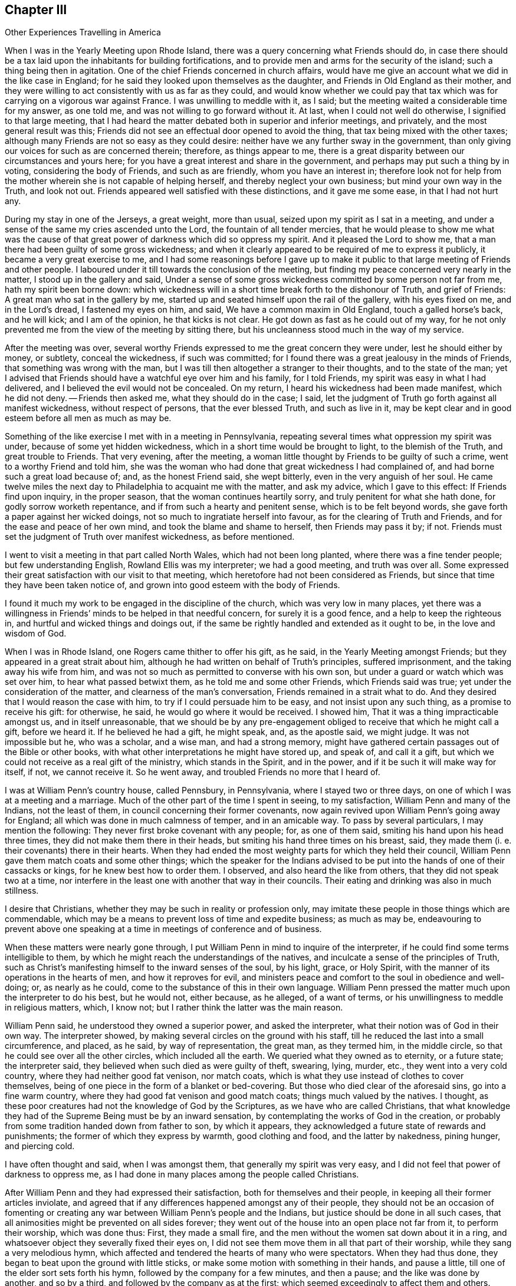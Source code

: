 == Chapter III

[.chapter-subtitle--blurb]
Other Experiences Travelling in America

When I was in the Yearly Meeting upon Rhode Island,
there was a query concerning what Friends should do,
in case there should be a tax laid upon the inhabitants for building fortifications,
and to provide men and arms for the security of the island;
such a thing being then in agitation.
One of the chief Friends concerned in church affairs,
would have me give an account what we did in the like case in England;
for he said they looked upon themselves as the daughter,
and Friends in Old England as their mother,
and they were willing to act consistently with us as far as they could,
and would know whether we could pay that tax which
was for carrying on a vigorous war against France.
I was unwilling to meddle with it, as I said;
but the meeting waited a considerable time for my answer, as one told me,
and was not willing to go forward without it.
At last, when I could not well do otherwise, I signified to that large meeting,
that I had heard the matter debated both in superior and inferior meetings,
and privately, and the most general result was this;
Friends did not see an effectual door opened to avoid the thing,
that tax being mixed with the other taxes;
although many Friends are not so easy as they could desire:
neither have we any further sway in the government,
than only giving our voices for such as are concerned therein; therefore,
as things appear to me,
there is a great disparity between our circumstances and yours here;
for you have a great interest and share in the government,
and perhaps may put such a thing by in voting, considering the body of Friends,
and such as are friendly, whom you have an interest in;
therefore look not for help from the mother wherein she is not capable of helping herself,
and thereby neglect your own business; but mind your own way in the Truth,
and look not out.
Friends appeared well satisfied with these distinctions, and it gave me some ease,
in that I had not hurt any.

During my stay in one of the Jerseys, a great weight, more than usual,
seized upon my spirit as I sat in a meeting,
and under a sense of the same my cries ascended unto the Lord,
the fountain of all tender mercies,
that he would please to show me what was the cause of that
great power of darkness which did so oppress my spirit.
And it pleased the Lord to show me,
that a man there had been guilty of some gross wickedness;
and when it clearly appeared to be required of me to express it publicly,
it became a very great exercise to me,
and I had some reasonings before I gave up to make it public
to that large meeting of Friends and other people.
I laboured under it till towards the conclusion of the meeting,
but finding my peace concerned very nearly in the matter,
I stood up in the gallery and said,
Under a sense of some gross wickedness committed by some person not far from me,
hath my spirit been borne down:
which wickedness will in a short time break forth to the dishonour of Truth,
and grief of Friends: A great man who sat in the gallery by me,
started up and seated himself upon the rail of the gallery, with his eyes fixed on me,
and in the Lord`'s dread, I fastened my eyes on him, and said,
We have a common maxim in Old England, touch a galled horse`'s back, and he will kick;
and I am of the opinion, he that kicks is not clear.
He got down as fast as he could out of my way,
for he not only prevented me from the view of the meeting by sitting there,
but his uncleanness stood much in the way of my service.

After the meeting was over,
several worthy Friends expressed to me the great concern they were under,
lest he should either by money, or subtlety, conceal the wickedness,
if such was committed; for I found there was a great jealousy in the minds of Friends,
that something was wrong with the man,
but I was till then altogether a stranger to their thoughts, and to the state of the man;
yet I advised that Friends should have a watchful eye over him and his family,
for I told Friends, my spirit was easy in what I had delivered,
and I believed the evil would not be concealed.
On my return, I heard his wickedness had been made manifest, which he did not deny.
-- Friends then asked me, what they should do in the case; I said,
let the judgment of Truth go forth against all manifest wickedness,
without respect of persons, that the ever blessed Truth, and such as live in it,
may be kept clear and in good esteem before all men as much as may be.

Something of the like exercise I met with in a meeting in Pennsylvania,
repeating several times what oppression my spirit was under,
because of some yet hidden wickedness, which in a short time would be brought to light,
to the blemish of the Truth, and great trouble to Friends.
That very evening, after the meeting,
a woman little thought by Friends to be guilty of such a crime,
went to a worthy Friend and told him,
she was the woman who had done that great wickedness I had complained of,
and had borne such a great load because of; and, as the honest Friend said,
she wept bitterly, even in the very anguish of her soul.
He came twelve miles the next day to Philadelphia to acquaint me with the matter,
and ask my advice, which I gave to this effect: If Friends find upon inquiry,
in the proper season, that the woman continues heartily sorry,
and truly penitent for what she hath done, for godly sorrow worketh repentance,
and if from such a hearty and penitent sense, which is to be felt beyond words,
she gave forth a paper against her wicked doings,
not so much to ingratiate herself into favour, as for the clearing of Truth and Friends,
and for the ease and peace of her own mind, and took the blame and shame to herself,
then Friends may pass it by; if not.
Friends must set the judgment of Truth over manifest wickedness, as before mentioned.

I went to visit a meeting in that part called North Wales,
which had not been long planted, where there was a fine tender people;
but few understanding English, Rowland Ellis was my interpreter; we had a good meeting,
and truth was over all.
Some expressed their great satisfaction with our visit to that meeting,
which heretofore had not been considered as Friends,
but since that time they have been taken notice of,
and grown into good esteem with the body of Friends.

I found it much my work to be engaged in the discipline of the church,
which was very low in many places,
yet there was a willingness in Friends`' minds to be helped in that needful concern,
for surely it is a good fence, and a help to keep the righteous in,
and hurtful and wicked things and doings out,
if the same be rightly handled and extended as it ought to be,
in the love and wisdom of God.

When I was in Rhode Island, one Rogers came thither to offer his gift, as he said,
in the Yearly Meeting amongst Friends; but they appeared in a great strait about him,
although he had written on behalf of Truth`'s principles, suffered imprisonment,
and the taking away his wife from him,
and was not so much as permitted to converse with his own son,
but under a guard or watch which was set over him, to hear what passed betwixt them,
as he told me and some other Friends, which Friends said was true;
yet under the consideration of the matter, and clearness of the man`'s conversation,
Friends remained in a strait what to do.
And they desired that I would reason the case with him,
to try if I could persuade him to be easy, and not insist upon any such thing,
as a promise to receive his gift: for otherwise, he said,
he would go where it would be received.
I showed him, That it was a thing impracticable amongst us, and in itself unreasonable,
that we should be by any pre-engagement obliged to
receive that which he might call a gift,
before we heard it.
If he believed he had a gift, he might speak, and, as the apostle said, we might judge.
It was not impossible but he, who was a scholar, and a wise man, and had a strong memory,
might have gathered certain passages out of the Bible or other books,
with what other interpretations he might have stored up, and speak of,
and call it a gift, but which we could not receive as a real gift of the ministry,
which stands in the Spirit, and in the power,
and if it be such it will make way for itself, if not, we cannot receive it.
So he went away, and troubled Friends no more that I heard of.

I was at William Penn`'s country house, called Pennsbury, in Pennsylvania,
where I stayed two or three days, on one of which I was at a meeting and a marriage.
Much of the other part of the time I spent in seeing, to my satisfaction,
William Penn and many of the Indians, not the least of them,
in council concerning their former covenants,
now again revived upon William Penn`'s going away for England;
all which was done in much calmness of temper, and in an amicable way.
To pass by several particulars, I may mention the following:
They never first broke covenant with any people; for, as one of them said,
smiting his hand upon his head three times, they did not make them there in their heads,
but smiting his hand three times on his breast, said,
they made them (i. e. their covenants) there in their hearts.
When they had ended the most weighty parts for which they held their council,
William Penn gave them match coats and some other things;
which the speaker for the Indians advised to be put
into the hands of one of their cassacks or kings,
for he knew best how to order them.
I observed, and also heard the like from others, that they did not speak two at a time,
nor interfere in the least one with another that way in their councils.
Their eating and drinking was also in much stillness.

I desire that Christians, whether they may be such in reality or profession only,
may imitate these people in those things which are commendable,
which may be a means to prevent loss of time and expedite business; as much as may be,
endeavouring to prevent above one speaking at a time
in meetings of conference and of business.

When these matters were nearly gone through,
I put William Penn in mind to inquire of the interpreter,
if he could find some terms intelligible to them,
by which he might reach the understandings of the natives,
and inculcate a sense of the principles of Truth,
such as Christ`'s manifesting himself to the inward senses of the soul, by his light,
grace, or Holy Spirit, with the manner of its operations in the hearts of men,
and how it reproves for evil,
and ministers peace and comfort to the soul in obedience and well-doing; or,
as nearly as he could, come to the substance of this in their own language.
William Penn pressed the matter much upon the interpreter to do his best,
but he would not, either because, as he alleged, of a want of terms,
or his unwillingness to meddle in religious matters, which, I know not;
but I rather think the latter was the main reason.

William Penn said, he understood they owned a superior power, and asked the interpreter,
what their notion was of God in their own way.
The interpreter showed, by making several circles on the ground with his staff,
till he reduced the last into a small circumference, and placed, as he said,
by way of representation, the great man, as they termed him, in the middle circle,
so that he could see over all the other circles, which included all the earth.
We queried what they owned as to eternity, or a future state; the interpreter said,
they believed when such died as were guilty of theft, swearing, lying, murder, etc.,
they went into a very cold country, where they had neither good fat venison,
nor match coats, which is what they use instead of clothes to cover themselves,
being of one piece in the form of a blanket or bed-covering.
But those who died clear of the aforesaid sins, go into a fine warm country,
where they had good fat venison and good match coats; things much valued by the natives.
I thought, as these poor creatures had not the knowledge of God by the Scriptures,
as we have who are called Christians,
that what knowledge they had of the Supreme Being must be by an inward sensation,
by contemplating the works of God in the creation,
or probably from some tradition handed down from father to son, by which it appears,
they acknowledged a future state of rewards and punishments;
the former of which they express by warmth, good clothing and food,
and the latter by nakedness, pining hunger, and piercing cold.

I have often thought and said, when I was amongst them,
that generally my spirit was very easy,
and I did not feel that power of darkness to oppress me,
as I had done in many places among the people called Christians.

After William Penn and they had expressed their satisfaction,
both for themselves and their people, in keeping all their former articles inviolate,
and agreed that if any differences happened amongst any of their people,
they should not be an occasion of fomenting or creating
any war between William Penn`'s people and the Indians,
but justice should be done in all such cases,
that all animosities might be prevented on all sides forever;
they went out of the house into an open place not far from it, to perform their worship,
which was done thus: First, they made a small fire,
and the men without the women sat down about it in a ring,
and whatsoever object they severally fixed their eyes on,
I did not see them move them in all that part of their worship,
while they sang a very melodious hymn,
which affected and tendered the hearts of many who were spectators.
When they had thus done, they began to beat upon the ground with little sticks,
or make some motion with something in their hands, and pause a little,
till one of the elder sort sets forth his hymn,
followed by the company for a few minutes, and then a pause;
and the like was done by another, and so by a third,
and followed by the company as at the first;
which seemed exceedingly to affect them and others.
Having done, they rose up and danced a little about the fire,
and parted with some shouting like triumph or rejoicing.

I leave Pennsbury, but intend, before I leave the Indians,
to say something more concerning that people,
which I met with near Caleb Puscy`'s house in Pennsylvania.
Walking in the wood, I espied several wigwams or houses of the Indians,
and drew towards them, but could not converse with them;
but looking over them in the love of God, I found it to be my way, as I apprehended,
to look for an interpreter, and go to them again, which I did.
I signified to them that I was come from a far country,
with a message from the great man above, as they called God,
and my message was to endeavour to persuade them, that they should not be drunkards,
nor steal, nor kill one another, nor fight, nor commit adultery,
nor put away their wives, especially for small faults, which, as I understood,
is usual with them to do; for if they did those things,
the great and good man above would be angry with them, and would not prosper them,
but bring trouble on them; but if they were careful to refrain from these evils,
then would God love them and prosper them, and speak peace to them;
or very nearly these words.
When the interpreter expressed these things to them in their own language they wept,
and tears ran down their naked bodies, and they smote their hands upon their breasts,
and I perceived said something to the interpreter.
I asked what they said: he told me they said, all that I had delivered to them was good,
and except the great man had sent me, I could not have told them those things.
I desired the interpreter to ask them, how they knew what I had said to them was good:
they replied, and smote their hands on their breasts, the good man here,
meaning in their hearts, told them what I had said was all good.
They manifested much love to me in their way, and I believe the love of God is to them,
and to all people in the day of their visitation.

Having left them, I came to a Friend`'s house in the lower part of Pennsylvania,
who was in the office of a justice of peace,
and had been convinced not long before by Thomas Story.
When I came into the house the man`'s wife was very uneasy, and called me a deceiver,
and wrung her hands and said, Woe is me!
I am undone, my husband is deceived; and more deceivers are come!
O how she lamented!
I was somewhat struck with the passion the poor woman was in; however, I said little,
but sat down, and after some time it rose in my mind to ask her,
in what her husband was deceived: whether he was, since he came amongst us,
any worse husband to her; if he was, it was a bad sign; or,
was he a worse father to his children; or a worse neighbour;
or in any particular thing which she could name, changed from better to worse,
since he was convinced of the Truth?
If not, she had no great reason to complain.
But if he had turned drunkard, railer, fighter, or become a vicious man,
she would have had reason to complain.
She honestly owned, she had nothing to charge him with.
He sat by me and heard all our discourse, but said nothing.
I told her, she had made a lamentable outcry about her husband`'s being deceived,
but had not convinced me of any cause she had received for her sore complaint.

Being weary, having rode a great way that day,
I with my companion Richard Orm took leave of her husband, and went to our rest,
and saw him no more till the next day in the evening.
When he came, I asked him, for what reason he left us so long,
as he knew how uneasy his wife was about us, and that we had a great want of him.
He said he had been giving notice of the meeting twenty miles one way,
and two men had given notice as far, each man his way;
that was six score miles in and out.

Our landlady, against we rose in the morning, had got another woman, a justice`'s wife,
to help her to dispute with us, and overthrow us, as she hoped, but in vain,
for Truth proved too hard for them; although the other woman charged high in the morning,
and said we were no Christians.
I said it was easier to charge than to prove; how do you prove it?
Because; said they, you deny +++[+++water baptism,]
the precious ordinance of Jesus Christ.
I asked if they could prove it to be such: they said they did not question but they could.
I said they should do it from plain texts of Scripture, verbatim as it lies,
without any inferences, consequences, or comments upon the places they insisted upon;
and they agreed to it.
But I told them, in case they should fail and not prove, as they thought they could,
that ordinance to be so appointed by Christ,
I hoped then they would allow us to be Christians,
notwithstanding what they had charged to the contrary; and they said they would.

I then repeated all the preliminaries,
and asked them if they would agree to each particular: they said they would.
I desired Richard Orm to mind them, and imprint them in his memory,
for it was like enough we should have occasion to
call them in question before we had done;
which came to pass not long after we began.
They urged the twenty-eighth of Matthew in defence of water-baptism,
where Christ said to his disciples, "`Go ye therefore and teach all nations,
baptizing them in the name of the Father, and of the Son, and of the Holy Ghost;
teaching them to observe all things whatsoever I have commanded you:
and lo I am with you alway, even unto the end of the world.`"
Water not being mentioned, the disputants were at a stand, and said it must be implied.
I showed them, that by their agreement to the preliminaries,
there were to be no inferences, but plain Scripture.
I told them,
it was an unreasonable thing to undertake to unchristian
a great body of religious people by a few inferences,
which might be true, or not true.
When they had searched the New Testament a great while,
they could not find what they desired,
although they urged what Peter said in a certain case, "`Who can forbid water,
that these should not be baptized, who have received the Holy Ghost as well as we?`"
I showed them, that there was a great disparity between a servant`'s question,
and a master`'s command.
When they were weary with searching,
and could not find a positive ordination by Christ for water baptism, they gave it over,
and I asked them,
if they had not fallen short of the proof of what
they had so boldly charged upon us in the morning.
My landlady confessed they had fallen short of their expectation;
but the other was in the mind, as she said, that it might be proved:
I told her she would not prove it from any plain text of Scripture.

My passionate landlady became more meek and friendly,
and received the Truth in the love of it: we had a good meeting the next day,
and she said if I would stay that night, I should be as welcome as her own children;
but if not, she blessed the Lord for my company,
and the good she had already received by me,
and parted with me in much brokenness of heart;
and I heard she lived and died in good unity with Friends.
But, oh! how glad was her husband to see that great and sudden
change wrought in her! it was the Lord`'s doing;
to him be the praise now and forever, for he alone is worthy.

I had many comfortable meetings in my travels through these provinces, and good service.
We were at a Yearly Meeting at Tredhaven in Maryland, upon the eastern shore,
to which meeting for worship, came William Penn, Lord Baltimore and his lady,
with their retinue, but it was late when they came,
and the strength and glory of the heavenly power
of the Lord was going off from the meeting.
The lady was much disappointed, as I understood by William Penn, for she told him,
she did not want to hear him, and such as he, for he was a scholar and a wise man,
and she did not question but he could preach;
but she wanted to hear some of our mechanics preach, as husbandmen, shoemakers,
and such like rustics; for she thought they could not preach to any purpose.
William Penn told her, some of these were rather the best preachers we had amongst us;
or nearly these words.
I was a little in their company, and I thought the lady to be a notable wife,
and withal a courteously-carriaged woman.
I was also in company with the governor of Virginia, at our friend Richard John`'s house,
upon the west cliffs in Maryland, for we both lodged there one night,
and I heard that he had been studious in a book against Friends, called the Snake,
and Friends desired he might have the answer, called the Switch,
but knew not how to be so free with him as to offer it to him;
I told Friends I would endeavour to make way for it.
Although he seemed to be a man of few words, yet at a suitable interval I said to him,
I had heard that he had seen a book called the Snake in the Grass; he confessed he had.
I desired he would accept of the answer,
and be as studious in it as he had been in the Snake; which he promised he would,
and took the book.

There happened a passage worthy of note either in
this or the preceding governor`'s time in Virginia,
as I was credibly informed, which was thus:
The governor wanted a cooper to mend his wine, cider and ale casks,
and some told him there was a workman near, but he was a Quaker;
he said if he was a workman, he made no matter what he professed; so the Quaker,
such as he was, was sent for, and came with his hat under his arm:
the governor was somewhat at a stand to see the man come in after that manner,
and asked if he was the cooper he had sent for: he said, yes.
Well, said the governor, are not you a Quaker?
Yes, replied the man, I am so called, but I have not been faithful.
He then asked, how long have you been called a Quaker?
The poor man said, about twenty years.
Alas for you, poor man, said the governor, I am sorry for you!

By this we may clearly see, that such who walk up to what they profess,
are in most esteem among the more thinking and religious people;
and the unfaithful and libertine professors of the Truth are slighted,
and I believe will be more and more cast out as the unsavoury salt,
which is good for naught in religion, and is indeed trodden under the feet of men;
for a great part of the world have such an understanding as to
know what we profess, and what we should do and be in many things.
Let us therefore walk wisely before all, and not be an occasion of stumbling,
nor give offence either to Jew or Gentile, nor to the church of God,
that so we may indeed be "`as a city set upon a hill, which cannot be hid;`" nay,
that may not desire to be hid,
but rather that the inhabitants of the earth may see our good works,
and have an occasion from thence administered, to glorify the Father which is in heaven.

Having it on my mind to visit a meeting up the river called Perquimons,
on the west side of the river Choptank, and being on the east side,
Henry Hosier and some more Friends set forward with me in a small boat,
not in good condition, with only one small sail.
We set out, as we thought, in good time to reach our desired port,
but when we were upon the great river, which is ten miles over the shortest way,
according to my recollection, though the manner of our crossing it made it more,
the wind veered much against us, being then within about four points of our course.
It rained hard, and was very dark, so that we could scarcely see one another,
and the water broke so into the boat, that it was one man`'s work to heave it out,
and all our company were discouraged, and most of them very sea sick.
Henry Hosier, of whom I had the most hope for help,
said that he could not steer the boat any longer.
Notwithstanding the extreme darkness, the roughness of the waves,
boisterousness of the wind and hard rain, unwell as I was,
I was obliged to undertake the steering of the boat,
and not without some conflicts of mind, having no certainty, from any outward rule,
what way we went.
Having no fire, and the boat being open, we could not have any light to see our compass,
but my faith was in the Lord, that he would bring us to shore;
and I kept the boat as near the wind as she would sail,
and told my poor sick and helpless company, I believed that we should not perish,
although we might miss of our port.
The like imminent danger, I think, I was never in before upon any water;
but renowned over all be the great name of the Lord forever,
we put into the mouth of our desired river Perquimons,
as though we had seen it in the day, or steered by a compass,
neither of which we had the benefit of for several hours.

Here we went on shore and made a great fire under the river`'s cliff,
and about midnight the moon rose, it cleared up and froze, and was very cold.
My companions falling asleep, I turned them over,
and pulled them from the fire as it increased, and put them nearer as it failed,
but could not keep them awake.
I sought logs of wood, and carried them to and minded the fire,
which was work enough for the remaining part of the night; but morning being come,
we got into our cold icy boat, and sailed away towards the meeting.
When we were come among Friends, notice was given of a stranger being there,
and a heavenly and sweet meeting it was,
so that we thought we had a good reward for all our trouble;
blessed be the name of the Lord now and forever, for he is worthy;
although he may see good to try us, sometimes one way and sometimes another.
How should we know that we have any faith, if it be not tried?
How shall we know that we have any true love to God, if it never be proved?
The trial of the true believer`'s faith is more precious than gold.
The excellent sayings of Job came into my mind, "`Behold, I go forward,
but be is not there; and backward, but I cannot perceive him: On the left hand,
where he doth work, but I cannot behold him: He hideth himself on the right hand,
that I cannot see him.`"
And then in verse the tenth, he, like a man in the true faith, saith,
"`The Lord knoweth the way that I take; and when he has tried me,
I shall come forth as gold:`" and the more vehement the fire is,
the more it destroys the dross, and the more pure and weighty the gold is.
Read thou, and understand this, that canst.

I had a meeting, when in Virginia, at a Friend`'s house, whose name was Matthew Jordan,
and something that I said in the meeting, offended a young woman, a Presbyterian;
and not having, as she said, a suitable opportunity while I was there,
to discourse with me, being busy in her master`'s affairs,
for she was the Friend`'s housekeeper,
she desired liberty of her master to go to the next meeting,
that there she might ease her mind to me about the offence I had given her.
It was something about election, and they told me what it was, but not writing it down,
it went from me.
Accordingly she came to the meeting, where the Lord`'s mighty power broke in upon us,
to the tendering of many hearts, to Friends`' mutual satisfaction,
and it proved a good day to this young woman.
Her heart was as if it had melted within her; she shed many tears,
and I am satisfied went from the meeting in fear and in great joy; in fear,
how to walk so as not to offend Christ the Elect, whom before she could talk of,
but now she had met with, and he had opened her state to her: and joy,
that she had met with the Messiah, the Elect of the Father, his choice and beloved Son;
so that she could now say, Where is the wise?
Where is the scribe?
Where is the disputer of this world?
All her brisk talkative qualities were swallowed up in the feeling of the internal,
enlightening presence of Christ.

When she returned to her master`'s house, he asked her if she had got satisfaction:
meaning, had she had any discourse with me, and was satisfied.
She replied, she was satisfied.
Some time after I met with her in Philadelphia, plain and Truth-like,
but knew not who she was at the first.
The manner of the working of the Truth is to humble the creature,
and bring it into contrition, tenderness and fear, with true self-denial.

When we were crossing James river to attend a Yearly Meeting in Virginia,
there were five horses and nine people in the boat; among whom were Jane Pleasants,
a public Friend, and her man-servant, who rode before her upon a great horse,
and high in flesh.
About the midst of the river, which was two miles over, he rose upon his hind feet,
and threw himself upon the gunnel of the boat, half into the river;
the fall of the horse, and the motion of the other horses,
caused the boat to make such sallies that it took in water, and was very likely to sink.
Before he could have time to rise again, I took several young men by the shoulders,
and threw them upon his neck to keep him down, and told them, as fast as I could,
why I did so.
The ferryman, who was about to strip for swimming, said we should all be drowned;
but for his part he could swim; and was about to leap into the river, for,
he said the boat would either break or sink.
I told him it was soon enough for him to swim, when he saw the boat either break or sink,
and if he would not row, I would.
With much entreaty he took the oar again, and rowed us to the shore.
But in our imminent danger I looked over my tender friends, for so they appeared to me,
and thought what a pity it would be,
if all these were drowned! yet the thought of my own drowning never entered my mind,
until I was got over the river, which was a mercy to me,
and a great means to keep out confusion,
which commonly attends sudden surprises and frights,
or makes people fainthearted and almost senseless.

I had now occasion to observe, as well as in some imminent dangers I had seen before,
that it is an excellent thing to be, as much as we can, always ready,
and by frequently thinking upon death, it is not so surprising when it does come.
It is a point of true wisdom, to number our days so as to remember our latter end.
The want of thus contemplating what preparation we are in to look death in the face,
and to appear before the great Judge of quick and dead, was the cause of the complaint,
"`Oh that my people were wise! that they understood this,
that they would consider their latter end!`"
The great remissness of such considerations among people,
bespeaks folly and great insensibility,
and that the heart is hardened through a habit of sinning.
O that I might prevail with the children of men to awake.
Arise, you that sleep in sin, and are at ease therein,
that you may come to hear inwardly the call of the Son of God,
that your souls may not only live here to serve God,
but also may live eternally in bliss with him,
is the desire of my soul for the whole bulk of mankind;
for my life has often appeared not to be dear to me,
in comparison of the saving of the souls of the children of men.

I have often thought of Moses, how far he went for saving Israel,
and how far Paul went for the saving of his kinsfolk after the flesh.
It was a demonstration that they had great faith and interest in the Lord,
and a very great love to his people.
Those whose eyes are truly opened, cannot but see it is the love of God,
and love to the souls of men, that constrains us thus to take our lives as in our hands,
and labour through many weary steps, in many perils by sea and by land,
and in the wilderness; sometimes in tumults and noises,
sometimes in watchings and fastings, and we have been sometimes made spectacles to men;
but the Lord hath given us faith and patience to bear and overcome all,
as we have singly stood in his heavenly counsel,
and been truly devoted to his will in all things.

Something which I have before omitted now occurs to my memory:
when I was in that part of Virginia towards North Carolina, to visit Friends,
a very great mist arose, and we went wrong, until the guides were so far lost,
that they confessed, they knew not east from west,
nor on which hand we had left the road, although it was in the forepart of the day,
neither wind nor sun was to be felt or seen.
I told them I would try what I could do,
if they did but know what quarter we should go to:
they said we should go towards the south:
then I brought out my little compass which I had made before I left England,
and steered by it till we came into the road.
The inward sense I had persuaded me, that we were to the westward of the road,
so leaning a little to the eastward of the south point, we came right,
and the guides rejoiced,
and said I was fitter to be guide in a wilderness country than they.
My compass was not so big as a tailor`'s thimble, but had often been of use to me,
and others with me.

Now the time came on for my leaving all my near and dear friends in these parts,
and I embarked for the islands the 6th of the ninth month, 1702,
with my companion James Bates, on board of a sloop, Samuel Salter, master, for Barbados,
and we put into Bermudas in our way.
Soon after we landed, being on the 21st of the same month,
we were sent for by Governor Bennett to come before him, and being near his door,
a man came and clapped me on the shoulder, as we were walking on our way,
and said roughly to us.
You must go before the governor, and seemed to hasten us.
I replied meekly, I am willing to go as fast as I can, but I have been very sea sick,
and can go but weakly.
The man fell from his roughness, bid us take time, and carried himself very civilly,
and put us by a man who was keeping sentry at the
governor`'s door with his musket on his arm.
When we were come into a large room the man left us, and we waited a while.
I began to reason in myself.
What if the governor should be a rigid man, and severe to us,
and either confine or punish us?
But I said in my heart.
Lord, thou that knowest all things, knowest that I have not only offered up my liberty,
but life also, for thy name and Gospel`'s sake;
and immediately all fear and reasonings about human power were taken away from me.

Being unwell, and weary with walking from the ship, I sat down to rest myself unbidden,
when there came a friendly well-carriaged young woman, who I supposed to be a servant,
and spoke kindly to us.
I desired her to do as much for us as to give us something to drink,
for we were very thirsty, and had been much out of health,
and were not well recovered since we came from the sea, having had rough weather.
She brought us wine and water, and taking most of a glass of water,
and a very little wine poured into it, I drank and was very well refreshed.
By this time the governor called us into an upper room,
and as I came near to the top of the stairs, going but faintly, for reasons before given,
the governor put forth his hand and reached to take hold of mine,
and like a tender father drew me up, and led me along towards a great window,
and stood and looked on me and said, he believed he knew what I was, and my business too.
I replied it might be so, and asked if he was the governor of that place: he said he was,
and bowed his head.
I then spoke to him in the love of God and said, Thy countenance bespeaks moderation,
and the apostle said, "`Let your moderation appear to all men,
for the Lord is at hand:`" and it was with me to say to him,
The Lord of heaven and earth bless thee and all thine.
He bade us sit down, and gave us each a glass of wine, and inquired from whence we came.
I told him my home was in Old England, but it was long since I was there;
my companion`'s was in Virginia.
He wanting to know the affairs in Europe,
I told him there was a merchant belonging to the same ship that we did,
was lately come from Europe, and I thought was a man of parts and memory,
and well versed in the affairs of those parts of the world,
and when we came into this place he was with us.
The governor sent for him, and when he came,
he answered his expectation in resolving all or most of his questions,
for the knowledge of the news appeared to me to be the young man`'s talent.
Having dismissed him, he said he must now have some discourse with us:
then rose up all the great men who were with the governor,
to make way that I might come near him.
I said if it was the governor`'s mind, I had rather sit where I was,
for I sat in the air, and that suited well with my present weakness.
So he bade them all sit down, and they did so.

Now, said he, I want to know the reasons why you, as a people,
do not assist the king and country with men and arms,
for their and your own defence and safety, against all that may attempt your hurt.
I replied, the most convincing reasons I have to offer to the governor are,
we have neither precept nor example from Christ, or his apostles,
to use the sword to hurt one another with.
No, said he, what then means that saying of our Saviour,
when he bade him that had no sword, sell his cloak or coat and buy one?
I replied, one of his disciples answered and said, Lord, here are two; Christ said,
It is enough.
Now how two swords can be enough to answer for a general precept,
I leave the governor and all these men to judge.
So after a little pause he said,
In case you were assaulted by robbers that would break your house,
and take what they could get from you, or upon the highway,
and would take your purse or horse, what would you do in that case?
I replied, I could not directly answer what I should do in such a case,
because through the Lord`'s mercy I was never yet so assaulted;
but it appears most likely,
that I should endeavour to keep my house from being broken up,
and yet withal be tender of men`'s lives; and as to the other assault,
inasmuch as it is well known I do not provide any outward weapon for my defence,
neither sword, pistol, nor any such like weapon,
therefore I must rely upon the Lord for protection and help,
who is able to rescue me out of the hands of all such ungodly men: or if he does not,
I must endeavour to bear what the Lord suffers such to do to me.
The governor said, You say well:
for inasmuch as you have not provided any thing for your defence,
you have nothing to fly to but the Lord; you say very well; and said,
he hoped what he had offered had not given any offence.
I replied, it was so far from that, we were glad he was so free with us;
yet if he pleased to dismiss us, we should be willing to be going, for night came on.
He said, there were some of our friends would be glad to see us.
I replied, I understood there were some further on the island that did own us,
but how much they were of us I could not tell, for I had not seen any of them.
He asked, whether we had a mind to go by water or by land, for he had a boat,
and a couple of hands should carry us where we would; or if we had a desire to ride,
he had two horses, we might take them and keep them as long as we stayed upon the island.
I endeavoured to persuade him to let us go without troubling himself any further,
for I was sensible of his good will and love to us, and having his countenance,
was more than we expected, and as much as we desired.
He still urging to know, after what manner we would choose to go: I told him,
I was very sensible of his generosity to us who were strangers,
and if he would be easy and let us pass,
we had wherewithal to defray our necessary charges, either by water or land,
as would answer best with our conveniency.

He pressed upon us to accept of his offer,
for he said he did not do it in compliment to us.
Seeing no way but to accept of his generous offer,
I said riding at present would be much more acceptable to me,
considering how I had been lately fatigued at sea, of which I was not yet well.
He immediately gave orders for the horses to be brought to the door, which being done,
and we having notice thereof, I rose up and made an offer to go,
and the governor likewise rose up and came and took me by the hand,
and we went down into the great room where we first
entered in the Lord`'s dread and holy fear.
I had resigned my life and all to the Lord who gave it, and my life at that time,
as at many others, was not dear to me for Christ`'s sake; and being thus resigned,
I felt the love of God, and a measure of that life was manifest,
in which I had dominion over men, bonds, and over death, and the powers of darkness;
blessed be the Lord forever.

Coming to take horse, I looked out at the door, and saw two horses.
The one next the door, which I supposed I was to ride on,
had a saddle set about with three rows of shining silver lace,
I thought about two inches broad on each; the governor holding me by the hand,
and looking in my face, said,
I am apt to think you are not used to ride upon such a saddle as this.
I told him, if he could let me have one more like myself, plain, without much trouble,
I should like it better, but if not, I could ride on it, I thought,
without much straitness, in case of necessity.
He answered, he could not, for horses and saddles were scarce on that island;
one was that which he rode on, and the other was for his man;
but he said he would tell me how to prevent all this.
If, said he, you get over the inlet of water, though he questioned it,
because the wind blew very strong in the mouth or inlet of the river,
and should come to Richard Stafford`'s, an old judge of life and death,
we might ask there for the cover of his saddle,
which ties on with little straps at each corner and hides all this,
and then it will be like yourself.
But if the ferryman says he cannot carry the horses over, what man soever you meet,
white or black, if capable, tell him he must bring me my horses,
he dares do no other but bring them; and be sure you take no further thought for them:
and if we met with any thing that troubled us, let him know and he would help it,
if it lay in his power.

So with his blessing on us, we took leave of him, and came to the water-side,
but could not get the horses over, therefore we sent them back again,
and intended to stay at the ferryhouse all night,
but the boat was about going over as we alighted; and notice being got to the judge,
that there were two strangers on the other side of the water,
he sent a boat and a couple of men for us, who said, we must go,
for the judge said he could not sleep until we came.
So we went, after asking,
if they at the ferry-house had been at any cost or
trouble on our account in providing supper,
for as yet we had not eaten anything since we landed; the people said no,
they had not done any thing which we should pay for.
It grew dark and very stormy, and the sea broke over the boat,
so that some of us were forced to hold our coat laps one to touch another on the weather-side,
to keep out the breakers, that they might not fill the boat.
We came safe over to the judge`'s house,
and no sooner got into the passage but his friendly wife met us,
and asked us if we were the strangers her husband had sent for?
I said, we are strangers.
She bid us follow her to the judge, and we did so.
When we came to him he rose up, and took the candle in his hand and said,
Are you the strangers I sent for?
I said, who thou mayest expect I know not, but we are strangers.
When he had looked well in my face, he set down the candle, and said,
What a mercy is this, that the Lord should send men from I know not where,
in his love to visit me! and took me in his arms and kissed me; and I said to him,
The Lord of heaven and earth bless thee; and we shed many tears and wept together.

As I entered the house, I felt the love of God, and his glory, I thought,
shone in and filled every room as I passed through them, and I said,
peace be to this place, and I felt it was so.
He inquired of our travels, and from whence we came,
of which we gave him a brief account; he also asked,
if I knew anything of the family of Staffords, at Lahorn, near Haverford-west,
in South Wales.
I told him all I knew about them, both of the dead and of the living;
with which he was pleased, and said, he had not heard of them for many years,
and that family were his near kindred.

I found his usual bed time drew near,
and I made an offer to go away lest I should incommode him,
yet he appeared unwilling to part with us; but considering his own ailments,
and our early rising in the morning, he at length consented.
Before we parted, his wife asked leave of him to go with us on the morrow to the meeting,
to which he readily assented, if he was not worse of his distemper,
and then ordered how we should ride, and which negro should go,
not only to help his wife but us also, and take our horses when there was occasion,
and do any thing he could for us; and indeed so he did,
and appeared to me to run on foot without much trouble, being a lively young man.

I omitted before, that the judge asked, if we had seen the governor,
and if he was kind to us.
I told him he was very friendly to us,
and said if we met with any trouble that he could help us in,
only let him know and he would right us.
The judge said it was very well, and he was glad of it.
I perceived the judge was rather a moderator of the governor,
he being an ancient wise man, and had lived long as a judge upon the island,
and understood, it is likely, more fully the state of things here than the governor,
he being but a young man, although he appeared to be a wise man, and,
as William Penn said, came of an ancient and honourable family in England,
which he knew very well, whose name was Bennett.
Afterwards I told William Penn how it had fared with us on that island;
and especially the kindness of the two chief men in power there, and William Penn wept,
and said, he had not heard any account of this nature,
that he had been so much affected with, as he remembered, these many years.

We left the judge until the morning, and got some refreshment, it being late,
and I had been faint for several hours for want of eating,
but the Lord`'s heavenly power bore me up over all,
so that at times I felt no want of any thing:
Oh! renowned over all be the name of the mighty God, now and forever.
We went to bed, and when morning came, I and my companion were stirring early,
having eight miles to the meeting, and it being in the latter end of the ninth month,
we were willing to be in time, that we might give some notice to the people.
I was walking in our lodging room early,
and the judge`'s wife came to the door and asked, if she might speak with us;
I said she might: then she came in and said she had a message from her husband to us.
I queried, what it was;
she said he desired we would come and pray for him before we went away.
I desired she would favour us so much as to lay before
her husband something which I had to say,
and she promised she would: Well then, tell the judge,
that if he will suffer us to come into his room, and sit down and wait upon the Lord,
as our manner is in such a case as this,
if it please the Lord to move us by his Holy Spirit to pray, we may; but if not,
let not the judge take it amiss,
for we are willing to be at the Lord`'s disposing in all things.
She went, and I believe, as she said, laid the matter before him,
as I had delivered it to her; for she was a woman of a good understanding,
and came back again to us in a very little time.
I asked what the judge said; she replied, he said, let the men take their own way,
and whether they pray for me or not, I believe they are men of God.
So after some little respite, being brought to the judge`'s bedside,
we sat down and waited upon the Lord, who was pleased in his love,
and by his mighty power to break in upon us,
and also opened my mouth in his gift of grace and of supplication,
in which gift ardent and fervent cries went up to the Lord of heaven and earth,
that he would send health and salvation to the judge, and also to all his family,
and to all people far and near, that all everywhere might repent,
and come to the knowledge of the Truth and be saved.
The judge wept aloud, and a mighty visitation it was to his family,
and especially to himself and his tender wife.
We left the judge in a fine frame of spirit, and no doubt near the kingdom,
having his blessing and earnest request,
that when we could reach his house we would not fail to come to it,
for we were very welcome; and I found and felt it so, and it was mostly our lodgings.
His wife and foot page went with us to all the meetings, except one,
while we were on the island, which was about two weeks,
in which time we had many good opportunities among a soberly behaved people,
amongst whom we met with no opposition, but had large quiet meetings.

When we were clear, as we thought, of the island,
we went to take our solid leave of the governor,
acknowledging his civility and generosity to us.
I told him and the judge,
that they would not want their reward for what they had done to us,
and to such who should take their lives as in their hands,
and come in the love of God to visit those remote parts of the world,
which we durst not have undertaken if we had not believed it required of us by the Almighty,
and our peace concerned in it, as also the glory of God,
and the good of the children of men;
these are the motives to those our great undertakings, or words to that purpose.
So we parted in much love, with these great men, especially the judge,
with tears on his face, as also his tender and friendly wife,
who had been very serviceable to us in ordering meetings, and making way for us.
There was none like her in all the island, that we met with,
being given up to that service,
for encouraging Truth and Friends in what she was capable of.

Being invited to a Friend`'s house to dine one day, when we were sat down at the table,
the woman of the house desired that one of us would say grace;
from which I took occasion to show her and several more in the company,
who appeared not much more grown in the Truth than she, that since we had been a people,
we had both believed, and accordingly practised,
that true prayer was not performed without the help of the Holy Spirit of God,
and no man could pray aright and acceptably without it;
nor was it in man`'s power to have it when he pleased.
Therefore it is man`'s place to wait upon the Lord
for the pouring forth of this gift upon him,
and also to know whether it be required of him to pray so as to be heard by man,
or only to pray secretly, so as to be heard of God, as did Hannah,
and as many more have done; which, as they do aright, no doubt,
but as Christ said to his disciples, their Father will hear them in secret,
and reward them openly; or to this effect; with which they all appeared satisfied.

We then went on board our vessel, and set sail with a fair wind for Barbados;
but soon after we got out to the mouth of that inlet where we arrived first,
the wind came full against us, and we put in there again; and the master,
although not called one of us, said, in a friendly manner, What is the matter now?
This is because of you, Mr. Richardson, as he was pleased to call me,
although I often showed my dislike to it, you have something to do yet upon the island.
I said I know not of any thing; but he seemed positive, and said,
if the wind came fair at midnight he would call, if I was willing, if not,
he would stay as long as I pleased.
I said I knew not of any thing to hinder, but he might call as soon as the wind came fair.
So we parted, only telling him we intended to go for the judge`'s house.
It was late in the evening when we got there, and the judge was gone to bed;
but his wife was up, who lifted up her hands with more than ordinary surprise,
and much joy, and said she was always glad to see me, but never more than now: I said,
why so?
She then began to tell, that since I went away, there had been a man with the judge,
who had incensed him against me all that he could, and said he knew me in England,
and that I was broken, and came into those parts to preach for a living.
I asked what her husband said to all that?
She said his answer to the man was, that he believed I was no such person,
but an honest man; yet the accuser seemed very positive.
I said it would be well if this man could be brought with me to the judge`'s face,
that he might be convinced, not only of the man`'s ignorance of us as a people,
but of me in particular, and his envy against me be made known.
I opened to her the nature of such journeys and services, how we proceeded,
and how the meetings were constituted in which we did so proceed,
and from whence we had certificates, viz: from Monthly and Quarterly Meetings,
or meetings of ministers to which we belonged,
and from Friends in the several provinces and islands where we travelled,
if we desired them, many of which I could show the judge, if time would admit.
She said, lest we should be called away in haste,
she craved to see some of those certificates.
I showed her them, beginning at the first, wherein Friends of Kelk, now Bridlington,
Monthly Meeting in Yorkshire, to Friends in America,
declared not only their full unity with my present journey,
but also with my service for the Truth, and conversation in the same,
where I had lived and travelled;
and that I had settled my outward affairs to Friends`' satisfaction,
under many hands variously written.

When this great and wise woman saw this, she said it was enough:
but I showed her other certificates from divers places,
wherein Friends had signified sufficiently their unity and satisfaction with me.
I likewise informed her, that in case any man, not approved by us as a minister,
attempted to impose his preaching upon any who were strangers to him, such as knew him,
took care to acquaint the churches therewith, if his intentions could be known,
that no impostor might do any hurt.
All which she admired, and said she had never heard so much before,
neither did she think there had been such excellent order amongst any people.

Having thus acquainted her with our order and discipline,
and afterwards informed her of the cause of our unexpected return,
I renewed my proposal of having my accuser before the judge.
She told me, she had good place with her husband, and would endeavour to obtain it;
and accordingly, after talking with him, she let me know,
that the judge expressed his readiness to do me any service which lay in his power,
and was of opinion my accuser durst not face either him or me in that affair.
If the wind continued against us, he would try to find him out, and bring him,
which might be of service; but if the wind favoured, she thought I might be easy to go;
as indeed I was, and the more so, considering that our captain, Salter,
who lived near the judge on the same island,
had showed a great deal of patience and good disposition to us, for about two weeks,
yet would gladly be gone.
About midnight we were called to go on board the ship, for the wind was fair,
if we were ready.
I replied, we come quickly: and so we did, and took leave of all we saw of the family,
and remembered our dear love, with grateful acknowledgments, to the judge,
for all his civility and kindnesses to us, with reasons why we could not see him,
for he had been afflicted some time with the gout, and was now fallen into some rest,
and we going away very early, were not at our own disposal.

I admired the Lord`'s good providence in all this,
and there was something from the same watchful Providence,
to order that to be put into my certificate which did so fully
remove the slur this enemy would have fastened upon me, i. e.
That I had broken in England, and could not pay my debts,
and therefore had come into these remote parts of the world, where I was unknown,
to preach for a livelihood.
But it fully appeared, that I was known, and well beloved too,
and had effects to discharge any just demand upon me,
blessed be the worthy name of the Lord now and forever.
